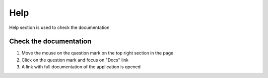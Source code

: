====
Help
====

Help section is used to check the documentation

Check the documentation
-----------------------

1) Move the mouse on the question mark on the top right section in the page
2) Click on the question mark and focus on "Docs" link
3) A link with full documentation of the application is opened
